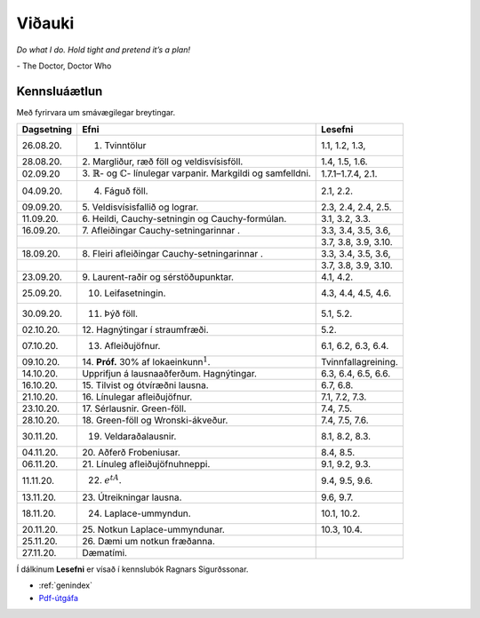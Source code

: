 Viðauki
=======

*Do what I do. Hold tight and pretend it’s a plan!* 

\- The Doctor, Doctor Who


Kennsluáætlun
-------------


Með fyrirvara um smávægilegar breytingar.

+-----------------------+-----------------------+-----------------------+
| Dagsetning            | Efni                  | Lesefni               |
+=======================+=======================+=======================+
| 26.08.20.             | 1. Tvinntölur         | 1.1, 1.2, 1.3,        |
+-----------------------+-----------------------+-----------------------+
| 28.08.20.             | 2. Margliður, ræð     | 1.4, 1.5, 1.6.        |
|                       | föll og               |                       |
|                       | veldisvísisföll.      |                       |
+-----------------------+-----------------------+-----------------------+
| 02.09.20              | 3. :math:`\mathbb{R}`-| 1.7.1–1.7.4, 2.1.     |
|                       | og :math:`\mathbb{C}`-|                       |
|                       | línulegar varpanir.   |                       |
|                       | Markgildi             |                       |  
|                       | og samfelldni.        |                       |
+-----------------------+-----------------------+-----------------------+
| 04.09.20.             | 4. Fáguð föll.        | 2.1, 2.2.             |
+-----------------------+-----------------------+-----------------------+
| 09.09.20.             | 5. Veldisvísisfallið  | 2.3, 2.4, 2.4, 2.5.   |
|                       | og lograr.            |                       |
+-----------------------+-----------------------+-----------------------+
| 11.09.20.             | 6. Heildi,            | 3.1, 3.2, 3.3.        |
|                       | Cauchy-setningin og   |                       |
|                       | Cauchy-formúlan.      |                       |
+-----------------------+-----------------------+-----------------------+
| 16.09.20.             | 7. Afleiðingar        | 3.3, 3.4, 3.5, 3.6,   |
|                       | Cauchy-setningarinnar |                       |
|                       | .                     |                       |
+-----------------------+-----------------------+-----------------------+
|                       |                       | 3.7, 3.8, 3.9, 3.10.  |
+-----------------------+-----------------------+-----------------------+
| 18.09.20.             | 8. Fleiri afleiðingar | 3.3, 3.4, 3.5, 3.6,   |
|                       | Cauchy-setningarinnar |                       |
|                       | .                     |                       |
+-----------------------+-----------------------+-----------------------+
|                       |                       | 3.7, 3.8, 3.9, 3.10.  |
+-----------------------+-----------------------+-----------------------+
| 23.09.20.             | 9. Laurent-raðir og   | 4.1, 4.2.             |
|                       | sérstöðupunktar.      |                       |
+-----------------------+-----------------------+-----------------------+
| 25.09.20.             | 10. Leifasetningin.   | 4.3, 4.4, 4.5, 4.6.   |
+-----------------------+-----------------------+-----------------------+
| 30.09.20.             | 11. Þýð föll.         | 5.1, 5.2.             |
+-----------------------+-----------------------+-----------------------+
| 02.10.20.             | 12. Hagnýtingar í     | 5.2.                  |
|                       | straumfræði.          |                       |
+-----------------------+-----------------------+-----------------------+
| 07.10.20.             | 13. Afleiðujöfnur.    | 6.1, 6.2, 6.3, 6.4.   |
+-----------------------+-----------------------+-----------------------+
| 09.10.20.             | 14. **Próf.** 30% af  | Tvinnfallagreining.   |
|                       | lokaeinkunn\ :math:`^ |                       |
|                       | 1`.                   |                       |
+-----------------------+-----------------------+-----------------------+
| 14.10.20.             | Upprifjun á           | 6.3, 6.4, 6.5, 6.6.   |
|                       | lausnaaðferðum.       |                       |
|                       | Hagnýtingar.          |                       |
+-----------------------+-----------------------+-----------------------+
| 16.10.20.             | 15. Tilvist og        | 6.7, 6.8.             |
|                       | ótvíræðni lausna.     |                       |
+-----------------------+-----------------------+-----------------------+
| 21.10.20.             | 16. Línulegar         | 7.1, 7.2, 7.3.        |
|                       | afleiðujöfnur.        |                       |
+-----------------------+-----------------------+-----------------------+
| 23.10.20.             | 17. Sérlausnir.       | 7.4, 7.5.             |
|                       | Green-föll.           |                       |
+-----------------------+-----------------------+-----------------------+
| 28.10.20.             | 18. Green-föll og     | 7.4, 7.5, 7.6.        |
|                       | Wronski-ákveður.      |                       |
+-----------------------+-----------------------+-----------------------+
| 30.11.20.             | 19. Veldaraðalausnir. | 8.1, 8.2, 8.3.        |
+-----------------------+-----------------------+-----------------------+
| 04.11.20.             | 20. Aðferð            | 8.4, 8.5.             |
|                       | Frobeniusar.          |                       |
+-----------------------+-----------------------+-----------------------+
| 06.11.20.             | 21. Línuleg           | 9.1, 9.2, 9.3.        |
|                       | afleiðujöfnuhneppi.   |                       |
+-----------------------+-----------------------+-----------------------+
| 11.11.20.             | 22. :math:`e^{tA}`.   | 9.4, 9.5, 9.6.        |
+-----------------------+-----------------------+-----------------------+
| 13.11.20.             | 23. Útreikningar      | 9.6, 9.7.             |
|                       | lausna.               |                       |
+-----------------------+-----------------------+-----------------------+
| 18.11.20.             | 24. Laplace-ummyndun. | 10.1, 10.2.           |
+-----------------------+-----------------------+-----------------------+
| 20.11.20.             | 25. Notkun            | 10.3, 10.4.           |
|                       | Laplace-ummyndunar.   |                       |
+-----------------------+-----------------------+-----------------------+
| 25.11.20.             | 26. Dæmi um notkun    |                       |
|                       | fræðanna.             |                       |
+-----------------------+-----------------------+-----------------------+
| 27.11.20.             | Dæmatími.             |                       |
+-----------------------+-----------------------+-----------------------+

Í dálkinum **Lesefni** er vísað í kennslubók Ragnars Sigurðssonar.

* :ref:`genindex`
* `Pdf-útgáfa <stae302.pdf>`_









